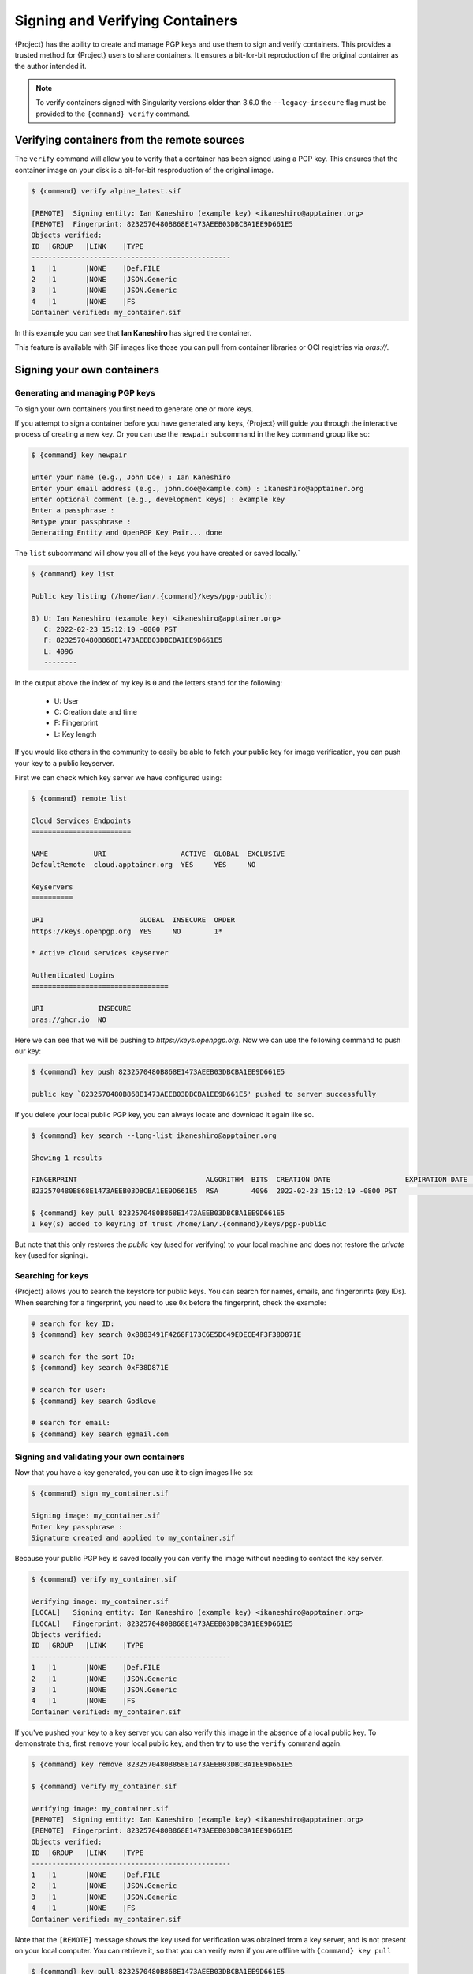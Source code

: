 .. _signnverify:

##################################
 Signing and Verifying Containers
##################################

.. _sec:signnverify:

{Project} has the ability to create and manage PGP keys
and use them to sign and verify containers. This provides a trusted
method for {Project} users to share containers. It ensures a
bit-for-bit reproduction of the original container as the author
intended it.

.. note::

   To verify containers signed with Singularity versions older than
   3.6.0 the ``--legacy-insecure`` flag must be provided to the
   ``{command} verify`` command.

.. _verify_container_from_remote_sources:

*********************************************
 Verifying containers from the remote sources
*********************************************

The ``verify`` command will allow you to verify that a container has
been signed using a PGP key. This ensures that the container image on your disk
is a bit-for-bit resproduction of the original image.


.. code::

   $ {command} verify alpine_latest.sif

   [REMOTE]  Signing entity: Ian Kaneshiro (example key) <ikaneshiro@apptainer.org>
   [REMOTE]  Fingerprint: 8232570480B868E1473AEEB03DBCBA1EE9D661E5
   Objects verified:
   ID  |GROUP   |LINK    |TYPE
   ------------------------------------------------
   1   |1       |NONE    |Def.FILE
   2   |1       |NONE    |JSON.Generic
   3   |1       |NONE    |JSON.Generic
   4   |1       |NONE    |FS
   Container verified: my_container.sif

In this example you can see that **Ian Kaneshiro** has signed the
container.

This feature is available with SIF images like those you can pull from container 
libraries or OCI registries via `oras://`.

.. _sign_your_own_containers:

*****************************
 Signing your own containers
*****************************

Generating and managing PGP keys
================================

To sign your own containers you first need to generate one or more keys.

If you attempt to sign a container before you have generated any keys,
{Project} will guide you through the interactive process of creating
a new key. Or you can use the ``newpair`` subcommand in the ``key``
command group like so:

.. code::

   $ {command} key newpair

   Enter your name (e.g., John Doe) : Ian Kaneshiro
   Enter your email address (e.g., john.doe@example.com) : ikaneshiro@apptainer.org
   Enter optional comment (e.g., development keys) : example key
   Enter a passphrase :
   Retype your passphrase :
   Generating Entity and OpenPGP Key Pair... done

The ``list`` subcommand will show you all of the keys you have created
or saved locally.`

.. code::

   $ {command} key list

   Public key listing (/home/ian/.{command}/keys/pgp-public):

   0) U: Ian Kaneshiro (example key) <ikaneshiro@apptainer.org>
      C: 2022-02-23 15:12:19 -0800 PST
      F: 8232570480B868E1473AEEB03DBCBA1EE9D661E5
      L: 4096
      --------

In the output above the index of my key is ``0`` and the letters stand
for the following:

   -  U: User
   -  C: Creation date and time
   -  F: Fingerprint
   -  L: Key length

If you would like others in the community to easily be able to fetch your
public key for image verification, you can push your key to a public keyserver.

First we can check which key server we have configured using:

.. code::

   $ {command} remote list

   Cloud Services Endpoints
   ========================

   NAME           URI                  ACTIVE  GLOBAL  EXCLUSIVE
   DefaultRemote  cloud.apptainer.org  YES     YES     NO

   Keyservers
   ==========

   URI                       GLOBAL  INSECURE  ORDER
   https://keys.openpgp.org  YES     NO        1*

   * Active cloud services keyserver

   Authenticated Logins
   =================================

   URI             INSECURE
   oras://ghcr.io  NO

Here we can see that we will be pushing to `https://keys.openpgp.org`. Now
we can use the following command to push our key:

.. code::

   $ {command} key push 8232570480B868E1473AEEB03DBCBA1EE9D661E5

   public key `8232570480B868E1473AEEB03DBCBA1EE9D661E5' pushed to server successfully

If you delete your local public PGP key, you can always locate and
download it again like so.

.. code::

   $ {command} key search --long-list ikaneshiro@apptainer.org

   Showing 1 results

   FINGERPRINT                               ALGORITHM  BITS  CREATION DATE                  EXPIRATION DATE  STATUS     NAME/EMAIL
   8232570480B868E1473AEEB03DBCBA1EE9D661E5  RSA        4096  2022-02-23 15:12:19 -0800 PST                   [enabled]  Ian Kaneshiro (example key) <ikaneshiro@apptainer.org>

   $ {command} key pull 8232570480B868E1473AEEB03DBCBA1EE9D661E5
   1 key(s) added to keyring of trust /home/ian/.{command}/keys/pgp-public

But note that this only restores the *public* key (used for verifying)
to your local machine and does not restore the *private* key (used for
signing).

.. _searching_for_keys:

Searching for keys
==================

{Project} allows you to search the keystore for public keys. You can
search for names, emails, and fingerprints (key IDs). When searching for
a fingerprint, you need to use ``0x`` before the fingerprint, check the
example:

.. code::

   # search for key ID:
   $ {command} key search 0x8883491F4268F173C6E5DC49EDECE4F3F38D871E

   # search for the sort ID:
   $ {command} key search 0xF38D871E

   # search for user:
   $ {command} key search Godlove

   # search for email:
   $ {command} key search @gmail.com

Signing and validating your own containers
==========================================

Now that you have a key generated, you can use it to sign images like
so:

.. code::

   $ {command} sign my_container.sif

   Signing image: my_container.sif
   Enter key passphrase :
   Signature created and applied to my_container.sif

Because your public PGP key is saved locally you can verify the image
without needing to contact the key server.

.. code::

   $ {command} verify my_container.sif

   Verifying image: my_container.sif
   [LOCAL]   Signing entity: Ian Kaneshiro (example key) <ikaneshiro@apptainer.org>
   [LOCAL]   Fingerprint: 8232570480B868E1473AEEB03DBCBA1EE9D661E5
   Objects verified:
   ID  |GROUP   |LINK    |TYPE
   ------------------------------------------------
   1   |1       |NONE    |Def.FILE
   2   |1       |NONE    |JSON.Generic
   3   |1       |NONE    |JSON.Generic
   4   |1       |NONE    |FS
   Container verified: my_container.sif

If you've pushed your key to a key server you can also verify this image
in the absence of a local public key. To demonstrate this, first
``remove`` your local public key, and then try to use the ``verify``
command again.

.. code::

   $ {command} key remove 8232570480B868E1473AEEB03DBCBA1EE9D661E5

   $ {command} verify my_container.sif

   Verifying image: my_container.sif
   [REMOTE]  Signing entity: Ian Kaneshiro (example key) <ikaneshiro@apptainer.org>
   [REMOTE]  Fingerprint: 8232570480B868E1473AEEB03DBCBA1EE9D661E5
   Objects verified:
   ID  |GROUP   |LINK    |TYPE
   ------------------------------------------------
   1   |1       |NONE    |Def.FILE
   2   |1       |NONE    |JSON.Generic
   3   |1       |NONE    |JSON.Generic
   4   |1       |NONE    |FS
   Container verified: my_container.sif

Note that the ``[REMOTE]`` message shows the key used for verification
was obtained from a key server, and is not present on your local
computer. You can retrieve it, so that you can verify even if you are
offline with ``{command} key pull``

.. code::

   $ {command} key pull 8232570480B868E1473AEEB03DBCBA1EE9D661E5

   1 key(s) added to keyring of trust /home/ian/.{command}/keys/pgp-public

Advanced Signing - SIF IDs and Groups
=====================================

As well as the default behaviour, which signs all objects, fine-grained
control of signing is possible.

If you ``sif list`` a SIF file you will see it is comprised of a number
of objects. Each object has an ``ID``, and belongs to a ``GROUP``.

.. code::

   $ {command} sif list my_container.sif

   ------------------------------------------------------------------------------
   ID   |GROUP   |LINK    |SIF POSITION (start-end)  |TYPE
   ------------------------------------------------------------------------------
   1    |1       |NONE    |32768-32800               |Def.FILE
   2    |1       |NONE    |36864-39751               |JSON.Generic
   3    |1       |NONE    |40960-41055               |JSON.Generic
   4    |1       |NONE    |45056-2781184             |FS (Squashfs/*System/amd64)
   5    |NONE    |1   (G) |2781184-2782981           |Signature (SHA-256)

I can choose to sign and verify a specific object with the ``--sif-id``
option to ``sign`` and ``verify``.

.. code::

   $ {command} sign --sif-id 1 my_container.sif
   
   Signing image: my_container.sif
   Enter key passphrase :
   Signature created and applied to my_container.sif

   $ {command} verify --sif-id 1 my_container.sif

   Verifying image: my_container.sif
   [LOCAL]   Signing entity: Ian Kaneshiro (example key) <ikaneshiro@apptainer.org>
   [LOCAL]   Fingerprint: 8232570480B868E1473AEEB03DBCBA1EE9D661E5
   Objects verified:
   ID  |GROUP   |LINK    |TYPE
   ------------------------------------------------
   1   |1       |NONE    |Def.FILE
   Container verified: my_container.sif

Note that running the ``verify`` command without specifying the specific
sif-id gives a fatal error. The container is not considered verified as
whole because other objects could have been changed without my
knowledge.

.. code::

   $ {command} verify my_container.sif

   Verifying image: my_container.sif
   [LOCAL]   Signing entity: Ian Kaneshiro (example key) <ikaneshiro@apptainer.org>
   [LOCAL]   Fingerprint: 8232570480B868E1473AEEB03DBCBA1EE9D661E5

   Error encountered during signature verification: object 2: object not signed
   FATAL:   Failed to verify container: integrity: object 2: object not signed

I can sign a group of objects with the ``--group-id`` option to
``sign``.

.. code::

   $ {command} sign --group-id 1 my_container.sif
   Signing image: my_container.sif
   Enter key passphrase :
   Signature created and applied to my_container.sif

This creates one signature over all objects in the group. I can verify
that nothing in the group has been modified by running ``verify`` with
the same ``--group-id`` option.

.. code::

   $ {command} verify --group-id 1 my_container.sif

   Verifying image: my_container.sif
   [LOCAL]   Signing entity: Ian Kaneshiro (example key) <ikaneshiro@apptainer.org>
   [LOCAL]   Fingerprint: 8232570480B868E1473AEEB03DBCBA1EE9D661E5
   Objects verified:
   ID  |GROUP   |LINK    |TYPE
   ------------------------------------------------
   1   |1       |NONE    |Def.FILE
   2   |1       |NONE    |JSON.Generic
   3   |1       |NONE    |JSON.Generic
   4   |1       |NONE    |FS
   Container verified: my_container.sif

Because every object in the SIF file is within the signed group 1 the
entire container is signed, and the default ``verify`` behavior without
specifying ``--group-id`` can also verify the container:

.. code::

   $ {command} verify my_container.sif

   Verifying image: my_container.sif
   [LOCAL]   Signing entity: Ian Kaneshiro (example key) <ikaneshiro@apptainer.org>
   [LOCAL]   Fingerprint: 8232570480B868E1473AEEB03DBCBA1EE9D661E5
   Objects verified:
   ID  |GROUP   |LINK    |TYPE
   ------------------------------------------------
   1   |1       |NONE    |Def.FILE
   2   |1       |NONE    |JSON.Generic
   3   |1       |NONE    |JSON.Generic
   4   |1       |NONE    |FS
   Container verified: my_container.sif
